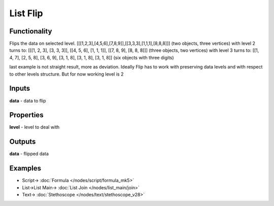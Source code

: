 List Flip
=========

.. image:: https://user-images.githubusercontent.com/14288520/187999003-a4180572-59d1-47ed-9d02-839bbb58115a.png
  :target: https://user-images.githubusercontent.com/14288520/187999003-a4180572-59d1-47ed-9d02-839bbb58115a.png

Functionality
-------------

Flips the data on selected level.
[[[1,2,3],[4,5,6],[7,8,9]],[[3,3,3],[1,1,1],[8,8,8]]] (two objects, three vertices)
with level 2 turns to:
[[[1, 2, 3], [3, 3, 3]], [[4, 5, 6], [1, 1, 1]], [[7, 8, 9], [8, 8, 8]]] (three objects, two vertices)
with level 3 turns to:
[[1, 4, 7], [2, 5, 8], [3, 6, 9], [3, 1, 8], [3, 1, 8], [3, 1, 8]] (six objects with three digits)

last example is not straight result, more as deviation.
Ideally Flip has to work with preserving data levels and with respect to other levels structure.
But for now working level is 2

Inputs
------

**data** - data to flip

Properties
----------

**level** - level to deal with

Outputs
-------

**data** - flipped data

Examples
--------

.. image:: https://user-images.githubusercontent.com/14288520/187999021-e519b2c7-2718-46e6-86ac-e19d8cea2283.png
  :alt: flip
  :target: https://user-images.githubusercontent.com/14288520/187999021-e519b2c7-2718-46e6-86ac-e19d8cea2283.png

* Script-> :doc:`Formula </nodes/script/formula_mk5>`
* List->List Main-> :doc:`List Join </nodes/list_main/join>`
* Text-> :doc:`Stethoscope </nodes/text/stethoscope_v28>`